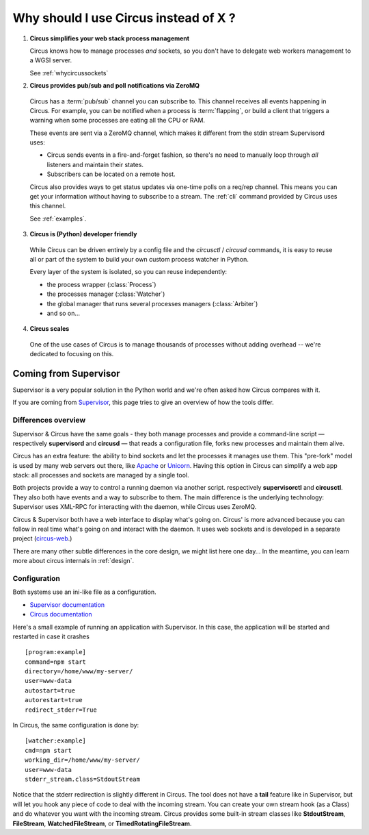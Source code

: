 .. _why:

Why should I use Circus instead of X ?
######################################


1. **Circus simplifies your web stack process management**

   Circus knows how to manage processes *and* sockets, so you don't
   have to delegate web workers management to a WGSI server.

   See :ref:`whycircussockets`


2. **Circus provides pub/sub and poll notifications via ZeroMQ**

  Circus has a :term:`pub/sub` channel you can subscribe to. This channel
  receives all events happening in Circus. For example, you can be
  notified when a process is :term:`flapping`, or build a client that
  triggers a warning when some processes are eating all the CPU or RAM.

  These events are sent via a ZeroMQ channel, which makes it different
  from the stdin stream Supervisord uses:

  - Circus sends events in a fire-and-forget fashion, so there's no
    need to manually loop through *all* listeners and maintain their
    states.
  - Subscribers can be located on a remote host.

  Circus also provides ways to get status updates via one-time polls
  on a req/rep channel. This means you can get your information without
  having to subscribe to a stream. The :ref:`cli` command provided by
  Circus uses this channel.

  See :ref:`examples`.


3. **Circus is (Python) developer friendly**

  While Circus can be driven entirely by a config file and the
  *circusctl* / *circusd* commands, it is easy to reuse all or part of
  the system to build your own custom process watcher in Python.

  Every layer of the system is isolated, so you can reuse independently:

  - the process wrapper (:class:`Process`)
  - the processes manager (:class:`Watcher`)
  - the global manager that runs several processes managers (:class:`Arbiter`)
  - and so on…


4. **Circus scales**

  One of the use cases of Circus is to manage thousands of processes without
  adding overhead -- we're dedicated to focusing on this.

.. _supervisor:

Coming from Supervisor
======================

Supervisor is a very popular solution in the Python world and we're
often asked how Circus compares with it.

If you are coming from `Supervisor <http://supervisord.org>`_, this page
tries to give an overview of how the tools differ.


Differences overview
--------------------

Supervisor & Circus have the same goals - they both manage processes and
provide a command-line script — respectively **supervisord** and **circusd** —
that reads a configuration file, forks new processes and maintain them alive.

Circus has an extra feature: the ability to bind sockets and
let the processes it manages use them. This "pre-fork" model is used
by many web servers out there, like `Apache <https://httpd.apache.org/>`_ or
`Unicorn <http://unicorn.bogomips.org/>`_. Having this option in Circus
can simplify a web app stack: all processes and sockets are managed by
a single tool.

Both projects provide a way to control a running daemon via another script.
respectively **supervisorctl** and **circusctl**. They also both have
events and a way to subscribe to them. The main difference is the
underlying technology: Supervisor uses XML-RPC for interacting with
the daemon, while Circus uses ZeroMQ.

Circus & Supervisor both have a web interface to display what's going
on. Circus' is more advanced because you can follow in real time what's
going on and interact with the daemon. It uses web sockets and is developed
in a separate project (`circus-web <https://github.com/circus-tent/circus-web>`_.)

There are many other subtle differences in the core design, we
might list here one day… In the meantime, you can learn more about circus
internals in :ref:`design`.


Configuration
-------------

Both systems use an ini-like file as a configuration.

- `Supervisor documentation <http://supervisord.org/configuration.html>`_
- `Circus documentation <http://circus.readthedocs.org/en/latest/configuration/>`_

Here's a small example of running an application with Supervisor. In this
case, the application will be started and restarted in case it crashes ::

    [program:example]
    command=npm start
    directory=/home/www/my-server/
    user=www-data
    autostart=true
    autorestart=true
    redirect_stderr=True

In Circus, the same configuration is done by::

    [watcher:example]
    cmd=npm start
    working_dir=/home/www/my-server/
    user=www-data
    stderr_stream.class=StdoutStream

Notice that the stderr redirection is slightly different in Circus. The
tool does not have a **tail** feature like in Supervisor, but will let
you hook any piece of code to deal with the incoming stream. You
can create your own stream hook (as a Class) and do whatever you want with
the incoming stream. Circus provides some built-in stream classes
like **StdoutStream**, **FileStream**, **WatchedFileStream**, or **TimedRotatingFileStream**.

.. XXX add more complex examples
